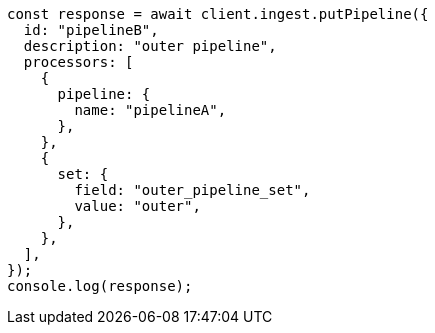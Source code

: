 // This file is autogenerated, DO NOT EDIT
// Use `node scripts/generate-docs-examples.js` to generate the docs examples

[source, js]
----
const response = await client.ingest.putPipeline({
  id: "pipelineB",
  description: "outer pipeline",
  processors: [
    {
      pipeline: {
        name: "pipelineA",
      },
    },
    {
      set: {
        field: "outer_pipeline_set",
        value: "outer",
      },
    },
  ],
});
console.log(response);
----
